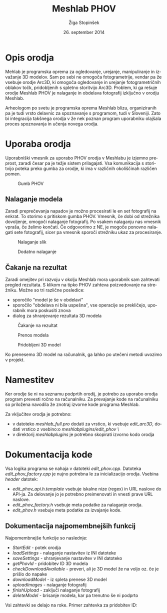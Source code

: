 #+TITLE: Meshlab PHOV
#+AUTHOR: Žiga Stopinšek
#+EMAIL: ziga@stopinsek.eu
#+DATE: 26. september 2014
#+LANGUAGE: sl
#+OPTIONS: H:5 num:t toc:nil \n:nil @:t ::t |:t ^:nil -:t f:t *:t <:t
#+LATEX_HEADER: \selectlanguage{slovene} 
* Opis orodja
Mehlab je programska oprema za ogledovanje, urejanje, manipuliranje in izvažanje 3D modelov. Sam po sebi
ne omogoča fotogrametrije, vendar pa že vsebuje orodje Arc3D, ki omogoča ogledovanje in urejanje
fotogrametričnih oblakov točk, pridobljenih s spletno storitvijo Arc3D. Problem, ki ga rešuje
orodje Meshlab PHOV je nalaganje in obdelava fotografij izključno v orodju Meshlab.

Arheologom po svetu je programska oprema Meshlab blizu, organiziranih pa je tudi vrsto delavnic za
spoznavanje s programom, tudi v Sloveniji. Zato bi integracija takšnega orodja v že nek poznan
program uporabniku olajšala proces spoznavanja in učenja novega orodja.

* Uporaba orodja
Uporabniški vmesnik za uporabo PHOV orodja v Meshlabu je izjemno preprost, zaradi česar pa je težje sistem
prilagajati. Vsa komunikacija s storitvijo poteka preko gumba za orodje, ki ima v različnih okoliščinah
različen pomen. 

#+CAPTION: Gumb PHOV
#+LABEL: fig:icon
#+ATTR_LATEX: :width 5cm
[[./icon.png]]

** Nalaganje modela
Zaradi preprečevanja napadov je možno procesirati le en set fotografij na enkrat. To storimo s pritiskom
gumba PHOV. Vmesnik, če dobi od strežnika dovoljenje, omogoči nalaganje fotografij. Po vsakem nalaganju
nas vmesnik vpraša, če želimo končati. Če odgovorimo z NE, je mogoče ponovno nalagati sete fotografij, sicer
pa vmesnik sporoči strežniku ukaz za procesiranje.

#+CAPTION: Nalaganje slik
#+ATTR_LATEX: :width 8cm
#+LABEL: fig:images
[[./images.png]]

#+CAPTION: Dodatno nalaganje
#+ATTR_LATEX: :width 5cm
#+LABEL: fig:uploadother
[[./uploadother.png]]

** Čakanje na rezultat
Zaradi omejitev pri razvoju v okolju Meshlab mora uporabnik sam zahtevati pregled rezultata. S klikom na
tipko PHOV zahteva poizvedovanje na strežniku. Možne so tri različne posledice:
- sporočilo "model je še v obdelavi"
- sporočilo "obdelava ni bila uspešna", vse operacije se prekličejo, uporabnik mora poskusiti znova
- dialog za shranjevanje rezultata 3D modela

#+CAPTION: Čakanje na rezultat
#+ATTR_LATEX: :width 5cm
#+LABEL: fig:waiting
[[./waiting.png]]

#+CAPTION: Prenos modela
#+ATTR_LATEX: :width 8cm
#+LABEL: fig:download
[[./download.png]]

#+CAPTION: Pridobljeni 3D model
#+ATTR_LATEX: :width 8cm
#+LABEL: fig:model
[[./model.png]]

Ko prenesemo 3D model na računalnik, ga lahko po utečeni metodi
uvozimo v projekt.

* Namestitev
Ker orodje še ni na seznamu podprtih orodij, je potrebo za uporabo
orodja program prevesti ročno na računalniku. Za prevajanje kode na
računalniku so priložena navodila že znotraj izvorne kode programa
Meshlab. 

Za vključitev orodja je potrebno:
- v datoteko /meshlab_full.pro/ dodati za vrstico, ki vsebuje /edit_arc3D/, dodati vrstico z vsebino:o /meshlabplugins/edit_phov \/
- v direktorij /meshlabplugins/ je potrebno skopirati izvorno kodo orodja

* Dokumentacija kode
Vsa logika programa se nahaja v datoteki /edit_phov.cpp/. Datoteka /edit_phov_factory.cpp/ je nujno potrebna le za inicializacijo orodja. 
Vsebina /header/ datotek:
- /edit_phov_api.h.template/ vsebuje iskalne nize (regex) in URL naslove do API-ja. Za delovanje jo je potrebno preimenovati in vnesti prave URL naslove. 
- /edit_phov_factory.h/ vsebuje meta podatke za nalaganje orodja.
- /edit_phov.h/ vsebuje meta podatke za izvajanje kode.

** Dokumentacija najpomembnejših funkcij
Najpomembnejše funkcije so naslednje:
- /StartEdit/ - potek orodja
- /loadSettings/ - nalaganje nastavitev iz INI datoteke
- /saveSettings/ - shranjevanje nastavitev v INI datoteko
- /getPhovId/ - pridobitev ID 3D modela
- /checkDownloadAvailable/ - preveri, ali je 3D model že na voljo oz. če je prišlo do napake
- /downloadModel/ - iz spleta prenese 3D model
- /uploadImages/ - nalaganje fotografij
- /finishUpload/ - zaključi nalaganje fotografij
- /deleteModel/ - brisanje modela, kar pa trenutno še ni podprto

Vsi zahtevki se delajo na roke. Primer zahtevka za pridobitev ID:
#+BEGIN_LaTeX
\begin{lstlisting}
void EditPhovPlugin::getPhovId() {
    QNetworkAccessManager nm(this); QEventLoop eventLoop;
    QUrl url(apiUrlGetId);
    QByteArray postData;
    postData.append("notify=mailto:example@email.com");
    QNetworkRequest request(url);    
    request.setHeader(QNetworkRequest::ContentTypeHeader, 
                      "application/x-www-form-urlencoded");
    QObject::connect(&nm, SIGNAL(finished(QNetworkReply*)),
                     &eventLoop, SLOT(quit()));
    QNetworkReply* reply = nm.post(request, postData);
    eventLoop.exec(); 
    if (reply->error() == QNetworkReply::NoError) {
        QRegExp rgx(rxId);
        int pos = rgx.indexIn(reply->readAll());
        if (pos > -1) {
            phovID = rgx.cap(1);
            saveSettings();
        } else {}
    } else {}
    delete reply;
}
\end{lstlisting}
#+END_LaTeX


